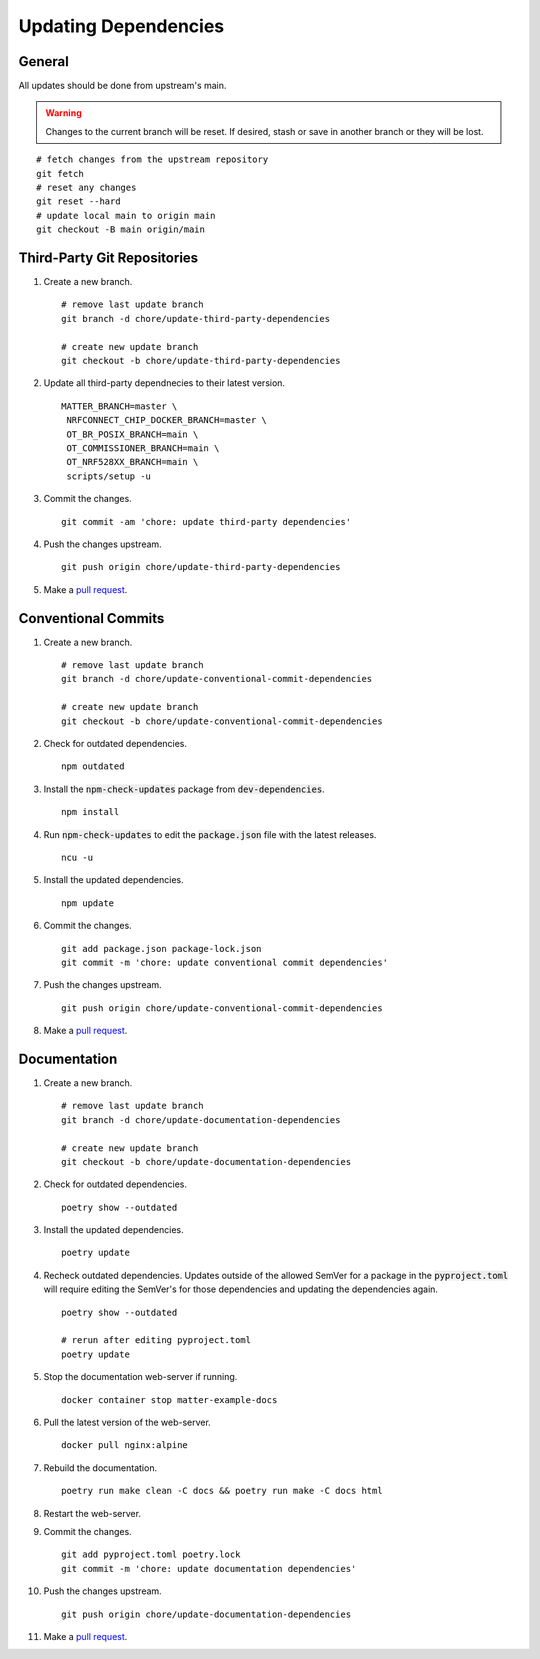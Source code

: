 .. _pull request: https://github.com/caubut-charter/matter-rpi4-nRF52840-dongle/compare

Updating Dependencies
=====================

General
-------

All updates should be done from upstream's main.

.. warning::

   Changes to the current branch will be reset.  If desired, stash or save in another branch or they will be lost.

::

   # fetch changes from the upstream repository
   git fetch
   # reset any changes
   git reset --hard
   # update local main to origin main
   git checkout -B main origin/main

Third-Party Git Repositories
----------------------------

#. Create a new branch.

   ::

      # remove last update branch
      git branch -d chore/update-third-party-dependencies

      # create new update branch
      git checkout -b chore/update-third-party-dependencies

#. Update all third-party dependnecies to their latest version.

   ::

      MATTER_BRANCH=master \
       NRFCONNECT_CHIP_DOCKER_BRANCH=master \
       OT_BR_POSIX_BRANCH=main \
       OT_COMMISSIONER_BRANCH=main \
       OT_NRF528XX_BRANCH=main \
       scripts/setup -u

#. Commit the changes.

   ::

      git commit -am 'chore: update third-party dependencies'

#. Push the changes upstream.

   ::

      git push origin chore/update-third-party-dependencies

#. Make a `pull request`_.

Conventional Commits
--------------------

#. Create a new branch.

   ::

      # remove last update branch
      git branch -d chore/update-conventional-commit-dependencies

      # create new update branch
      git checkout -b chore/update-conventional-commit-dependencies

#. Check for outdated dependencies.

   ::

      npm outdated

#. Install the :code:`npm-check-updates` package from :code:`dev-dependencies`.

   ::

      npm install

#. Run :code:`npm-check-updates` to edit the :code:`package.json` file with the latest releases.

   ::

      ncu -u

#. Install the updated dependencies.

   ::

      npm update

#. Commit the changes.

   ::

      git add package.json package-lock.json
      git commit -m 'chore: update conventional commit dependencies'

#. Push the changes upstream.

   ::

      git push origin chore/update-conventional-commit-dependencies

#. Make a `pull request`_.

Documentation
-------------

#. Create a new branch.

   ::

      # remove last update branch
      git branch -d chore/update-documentation-dependencies

      # create new update branch
      git checkout -b chore/update-documentation-dependencies

#. Check for outdated dependencies.

   ::

      poetry show --outdated

#. Install the updated dependencies.

   ::

      poetry update

#. Recheck outdated dependencies.  Updates outside of the allowed SemVer for a package in the :code:`pyproject.toml` will require editing the SemVer's for those dependencies and updating the dependencies again.

   ::

      poetry show --outdated

      # rerun after editing pyproject.toml
      poetry update

#. Stop the documentation web-server if running.

   ::

      docker container stop matter-example-docs

#. Pull the latest version of the web-server.

   ::

      docker pull nginx:alpine

#. Rebuild the documentation.

   ::

      poetry run make clean -C docs && poetry run make -C docs html

#. Restart the web-server.

   .. tabs::

      .. tab:: HTTP

         ::

            docker run -it --rm --name=matter-example-docs \
             -v $PWD/docs/build/html:/usr/share/nginx/html:ro \
             -p 8888:80 \
             -d nginx:alpine

      .. tab:: HTTPS (Let's Encrypt)

         ::

            docker run -it --rm --name=matter-example-docs \
             -v $PWD/docs/build/html:/etc/nginx/html:ro \
             -v $PWD/nginx.conf:/etc/nginx/conf.d/nginx.conf \
             -v $PWD/certs:/etc/nginx/certs \
             -p 8888:443 \
             -d nginx:alpine

#. Commit the changes.

   ::

      git add pyproject.toml poetry.lock
      git commit -m 'chore: update documentation dependencies'

#. Push the changes upstream.

   ::

      git push origin chore/update-documentation-dependencies

#. Make a `pull request`_.
